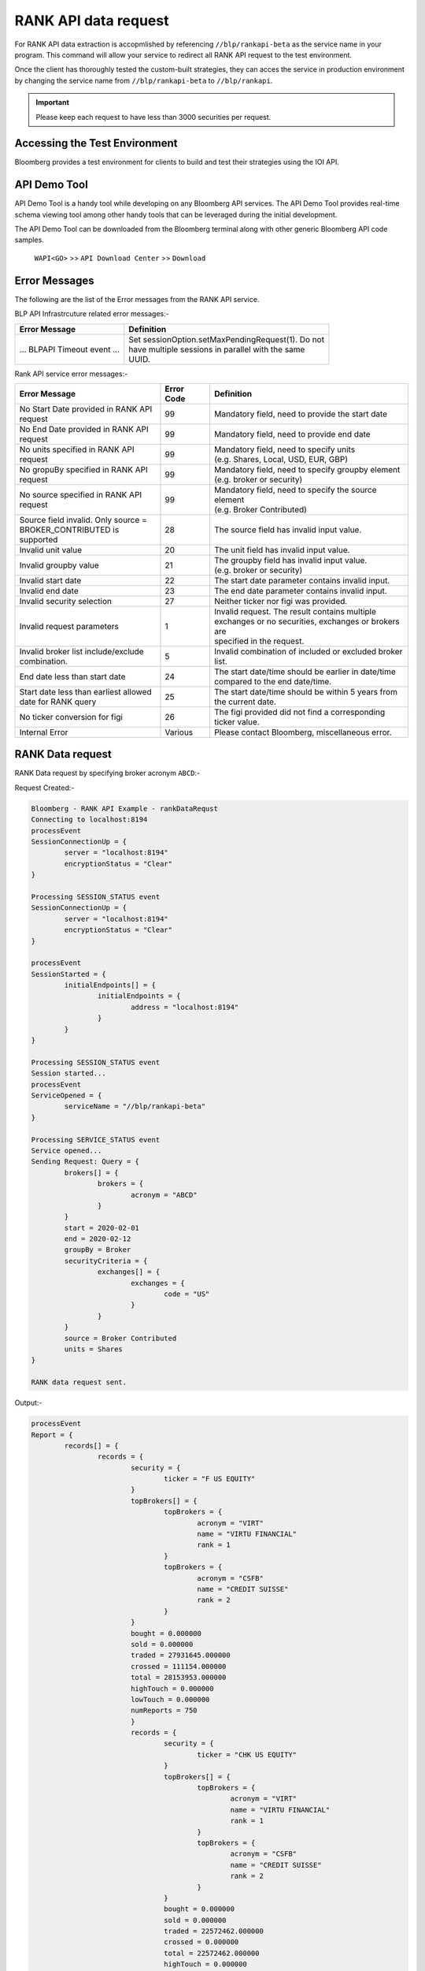 #####################
RANK API data request
#####################

For RANK API data extraction is accopmlished by referencing ``//blp/rankapi-beta``  as the service name in your program. This command will allow your service to redirect all RANK API request to the test environment.

Once the client has thoroughly tested the custom-built strategies, they can acces the service in production environment by changing the service name from ``//blp/rankapi-beta`` to  ``//blp/rankapi``.

.. important::

	Please keep each request to have less than 3000 securities per request.


Accessing the Test Environment
==============================
Bloomberg provides a test environment for clients to build and test their strategies using the IOI API.


API Demo Tool
=============
API Demo Tool is a handy tool while developing on any Bloomberg API services. The API Demo Tool provides real-time schema viewing tool among other handy tools that can be leveraged during the initial development.

The API Demo Tool can be downloaded from the Bloomberg terminal along with other generic Bloomberg API code samples.

    ``WAPI<GO>`` >> ``API Download Center`` >> ``Download`` 


Error Messages
==============
The following are the list of the Error messages from the RANK API service.

BLP API Infrastrcuture related error messages:-

+-------------------------------------------+-------------------------------------------------------+
|Error Message                              |Definition                                             |
+===========================================+=======================================================+
| ... BLPAPI Timeout event ...              | | Set sessionOption.setMaxPendingRequest(1). Do not   |
|                                           | | have multiple sessions in parallel with the same    |
|                                           | | UUID.                                               |
+-------------------------------------------+-------------------------------------------------------+

Rank API service error messages:-

+-------------------------------------------+----------+-------------------------------------------------------+
|Error Message                              |Error Code|Definition                                             |
+===========================================+==========+=======================================================+
| | No Start Date provided in RANK API      | 99       | | Mandatory field, need to provide the start date     |
| | request                                 |          |                                                       |
+-------------------------------------------+----------+-------------------------------------------------------+
| | No End Date provided in RANK API        | 99       | | Mandatory field, need to provide end date           |
| | request                                 |          |                                                       |
+-------------------------------------------+----------+-------------------------------------------------------+
| | No units specified in RANK API          | 99       | | Mandatory field, need to specify units              |
| | request                                 |          | | (e.g. Shares, Local, USD, EUR, GBP)                 |
+-------------------------------------------+----------+-------------------------------------------------------+
| | No gropuBy specified in RANK API        | 99       | | Mandatory field, need to specify groupby element    |
| | request                                 |          | | (e.g. broker or security)                           |
+-------------------------------------------+----------+-------------------------------------------------------+
| | No source specified in RANK API         | 99       | | Mandatory field, need to specify the source element |
| | request                                 |          | | (e.g. Broker Contributed)                           |
+-------------------------------------------+----------+-------------------------------------------------------+
| | Source field invalid. Only source =     | 28       | | The source field has invalid input value.           |
| | BROKER_CONTRIBUTED is supported         |          |                                                       |  
+-------------------------------------------+----------+-------------------------------------------------------+
| | Invalid unit value                      | 20       | | The unit field has invalid input value.             |
+-------------------------------------------+----------+-------------------------------------------------------+
| | Invalid groupby value                   | 21       | | The groupby field has invalid input value.          |
|                                           |          | | (e.g. broker or security)                           |
+-------------------------------------------+----------+-------------------------------------------------------+
| | Invalid start date                      | 22       | | The start date parameter contains invalid input.    |
+-------------------------------------------+----------+-------------------------------------------------------+
| | Invalid end date                        | 23       | | The end date parameter contains invalid input.      |
+-------------------------------------------+----------+-------------------------------------------------------+
| | Invalid security selection              | 27       | | Neither ticker nor figi was provided.               |
+-------------------------------------------+----------+-------------------------------------------------------+
| | Invalid request parameters              | 1        | | Invalid request. The result contains multiple       |
|                                           |          | | exchanges or no securities, exchanges or brokers are|
|                                           |          | | specified in the request.                           |
+-------------------------------------------+----------+-------------------------------------------------------+
| | Invalid broker list include/exclude     | 5        | | Invalid combination of included or excluded broker  |
| | combination.                            |          | | list.                                               |
+-------------------------------------------+----------+-------------------------------------------------------+
| End date less than start date             | 24       | | The start date/time should be earlier in date/time  |
|                                           |          | | compared to the end date/time.                      |
+-------------------------------------------+----------+-------------------------------------------------------+
| | Start date less than earliest allowed   | 25       | | The start date/time should be within 5 years from   | 
| | date for RANK query                     |          | | the current date.                                   |
+-------------------------------------------+----------+-------------------------------------------------------+
| | No ticker conversion for figi           | 26       | | The figi provided did not find a corresponding      |
|                                           |          | | ticker value.                                       |
+-------------------------------------------+----------+-------------------------------------------------------+
| | Internal Error                          | Various  | | Please contact Bloomberg, miscellaneous error.      |
+-------------------------------------------+----------+-------------------------------------------------------+


RANK Data request
=================
RANK Data request by specifying broker acronym ``ABCD``:-

Request Created:-

.. code:: python

	Bloomberg - RANK API Example - rankDataRequst
	Connecting to localhost:8194
	processEvent
	SessionConnectionUp = {
		server = "localhost:8194"
		encryptionStatus = "Clear"
	}

	Processing SESSION_STATUS event
	SessionConnectionUp = {
		server = "localhost:8194"
		encryptionStatus = "Clear"
	}

	processEvent
	SessionStarted = {
		initialEndpoints[] = {
			initialEndpoints = {
				address = "localhost:8194"
			}
		}
	}

	Processing SESSION_STATUS event
	Session started...
	processEvent
	ServiceOpened = {
		serviceName = "//blp/rankapi-beta"
	}

	Processing SERVICE_STATUS event
	Service opened...
	Sending Request: Query = {
		brokers[] = {
			brokers = {
				acronym = "ABCD"
			}
		}
		start = 2020-02-01
		end = 2020-02-12
		groupBy = Broker
		securityCriteria = {
			exchanges[] = {
				exchanges = {
					code = "US"
				}
			}
		}
		source = Broker Contributed
		units = Shares
	}

	RANK data request sent.


Output:-

.. code:: python

	processEvent
	Report = {
		records[] = {
			records = {
				security = {
					ticker = "F US EQUITY"
				}
				topBrokers[] = {
					topBrokers = {
						acronym = "VIRT"
						name = "VIRTU FINANCIAL"
						rank = 1
					}
					topBrokers = {
						acronym = "CSFB"
						name = "CREDIT SUISSE"
						rank = 2
					}
				}
				bought = 0.000000
				sold = 0.000000
				traded = 27931645.000000
				crossed = 111154.000000
				total = 28153953.000000
				highTouch = 0.000000
				lowTouch = 0.000000
				numReports = 750
				}
				records = {
					security = {
						ticker = "CHK US EQUITY"
					}
					topBrokers[] = {
						topBrokers = {
							acronym = "VIRT"
							name = "VIRTU FINANCIAL"
							rank = 1
						}
						topBrokers = {
							acronym = "CSFB"
							name = "CREDIT SUISSE"
							rank = 2
						}
					}
					bought = 0.000000
					sold = 0.000000
					traded = 22572462.000000
					crossed = 0.000000
					total = 22572462.000000
					highTouch = 0.000000
					lowTouch = 0.000000
					numReports = 434
				}
				records = {
					security = {
						ticker = "NOK US EQUITY"
					}
					topBrokers[] = {
						topBrokers = {
							acronym = "VIRT"
							name = "VIRTU FINANCIAL"
							rank = 1
						}
						topBrokers = {
							acronym = "CSFB"
							name = "CREDIT SUISSE"
							rank = 2
						}
					}
					bought = 0.000000
					sold = 0.000000
					traded = 18260262.000000
					crossed = 0.000000
					total = 18260262.000000
					highTouch = 0.000000
					lowTouch = 0.000000
					numReports = 301
				}
				records = {
					security = {
						ticker = "VXX US EQUITY"
					}
					topBrokers[] = {
						topBrokers = {
							acronym = "VIRT"
							name = "VIRTU FINANCIAL"
							rank = 1
						}
						topBrokers = {
							acronym = "BCAP"
							name = "BARCLAYS CAPITAL"
							rank = 2
						}
					}
					bought = 0.000000
					sold = 0.000000
					traded = 15629883.000000
					crossed = 0.000000
					total = 15629883.000000
					highTouch = 0.000000
					lowTouch = 0.000000
					numReports = 295
				}
				records = {
					security = {
						ticker = "GE US EQUITY"
					}
					topBrokers[] = {
						topBrokers = {
							acronym = "VIRT"
							name = "VIRTU FINANCIAL"
							rank = 1
						}
						topBrokers = {
							acronym = "CSFB"
							name = "CREDIT SUISSE"
							rank = 2
						}
					}
					bought = 0.000000
					sold = 0.000000
					traded = 14989980.000000
					crossed = 0.000000
					total = 14989980.000000
					highTouch = 0.000000
					lowTouch = 0.000000
					numReports = 278
				}
				records = {
					security = {
						ticker = "PBR US EQUITY"
					}
					topBrokers[] = {
						topBrokers = {
							acronym = "MLCO"
							name = "MERRILL LYNCH"
							rank = 1
						}
						topBrokers = {
							acronym = "CSFB"
							name = "CREDIT SUISSE"
							rank = 2
						}
					}
					bought = 0.000000
					sold = 0.000000
					traded = 14962016.000000
					crossed = 0.000000
					total = 14962016.000000
					highTouch = 0.000000
					lowTouch = 0.000000
					numReports = 317
				}
				records = {
					security = {
						ticker = "EEM US EQUITY"
					}
					topBrokers[] = {
						topBrokers = {
							acronym = "VIRT"
							name = "VIRTU FINANCIAL"
							rank = 1
						}
						topBrokers = {
							acronym = "CITI"
							name = "CITIGROUP GLOBAL MARKETS"
							rank = 2
						}
					}
					bought = 0.000000
					sold = 0.000000
					traded = 13579058.000000
					crossed = 0.000000
					total = 13579058.000000
					highTouch = 0.000000
					lowTouch = 0.000000
					numReports = 361
				}
				records = {
					security = {
						ticker = "NLOK US EQUITY"
					}
					topBrokers[] = {
						topBrokers = {
							acronym = "BCAP"
							name = "BARCLAYS CAPITAL"
							rank = 1
						}
						topBrokers = {
							acronym = "MSCO"
							name = "MORGAN STANLEY"
							rank = 2
						}
					}
					bought = 0.000000
					sold = 0.000000
					traded = 12741007.000000
					crossed = 100000.000000
					total = 12941007.000000
					highTouch = 0.000000
					lowTouch = 0.000000
					numReports = 505
				}
				records = {
					security = {
						ticker = "ABEV US EQUITY"
					}
					topBrokers[] = {
						topBrokers = {
							acronym = "CITI"
							name = "CITIGROUP GLOBAL MARKETS"
							rank = 1
						}
						topBrokers = {
							acronym = "VIRT"
							name = "VIRTU FINANCIAL"
							rank = 2
						}
					}
					bought = 0.000000
					sold = 0.000000
					traded = 12476275.000000
					crossed = 0.000000
					total = 12476275.000000
					highTouch = 0.000000
					lowTouch = 0.000000
					numReports = 370
				}
				records = {
					security = {
						ticker = "NIO US EQUITY"
					}
					topBrokers[] = {
						topBrokers = {
							acronym = "VIRT"
							name = "VIRTU FINANCIAL"
							rank = 1
						}
						topBrokers = {
							acronym = "CSFB"
							name = "CREDIT SUISSE"
							rank = 2
						}
					}
					bought = 0.000000
					sold = 0.000000
					traded = 12397212.000000
					crossed = 0.000000
					total = 12397212.000000
					highTouch = 0.000000
					lowTouch = 0.000000
					numReports = 317
				}
						records = {
				security = {
					ticker = "INDL US EQUITY"
				}
				topBrokers[] = {
					topBrokers = {
						acronym = "VIRT"
						name = "VIRTU FINANCIAL"
						rank = 1
					}
					topBrokers = {
						acronym = "CSFB"
						name = "CREDIT SUISSE"
						rank = 2
					}
				}
				bought = 0.000000
				sold = 0.000000
				traded = 2200.000000
				crossed = 0.000000
				total = 2200.000000
				highTouch = 0.000000
				lowTouch = 0.000000
				numReports = 2
			}
		}
		timestampUtc = 2020-04-20T13:07:25.168+00:00
	}





RANK API Code Samples
=====================

.. important::

			The latest RANK API Code samples can be found `here`_.

			.. _here: https://github.com/tkim/rank_api_repository







